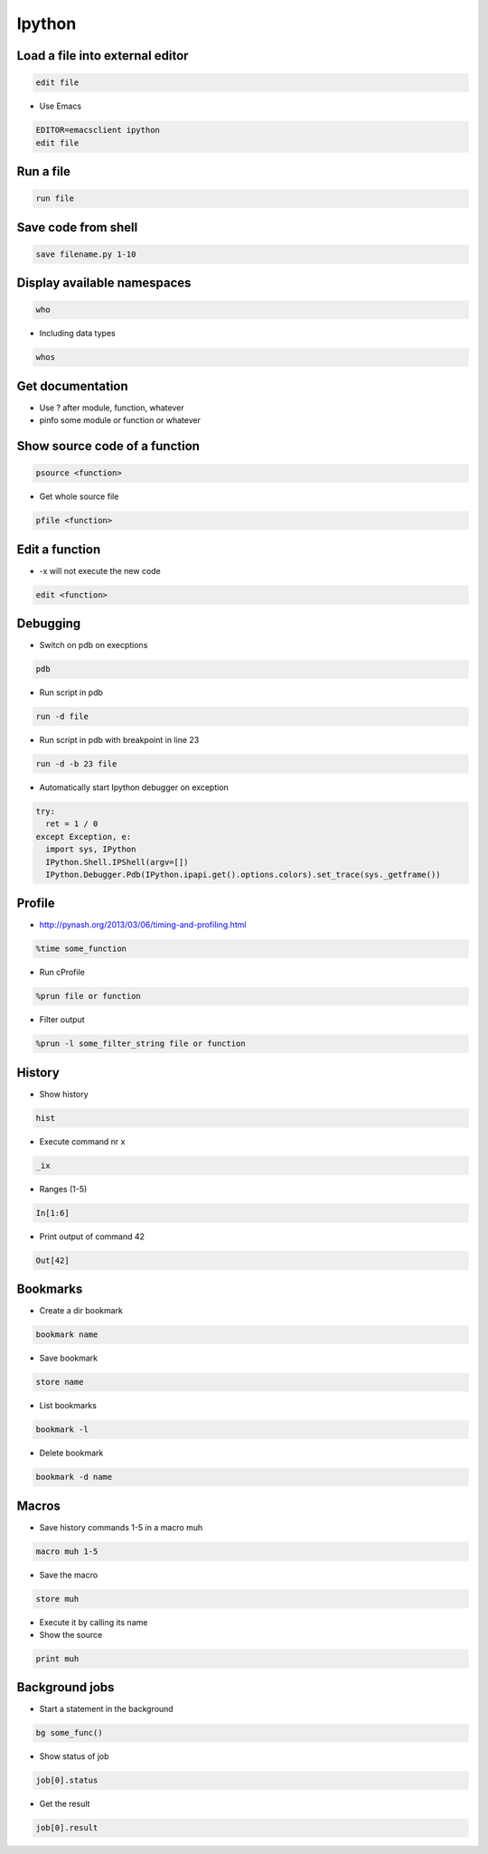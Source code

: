 #######
Ipython
#######

Load a file into external editor
================================

.. code-block:: bash

  edit file

* Use Emacs

.. code-block:: bash

  EDITOR=emacsclient ipython
  edit file


Run a file
==========

.. code-block:: bash

  run file

Save code from shell
====================

.. code-block:: bash

  save filename.py 1-10

Display available namespaces
============================

.. code-block:: bash

  who

* Including data types

.. code-block:: bash

  whos


Get documentation
=================

* Use ? after module, function, whatever
* pinfo some module or function or whatever

Show source code of a function
==============================

.. code-block:: bash

  psource <function>

* Get whole source file

.. code-block:: bash

  pfile <function>


Edit a function
===============

* -x will not execute the new code

.. code-block:: bash

  edit <function>


Debugging
=========

* Switch on pdb on execptions

.. code-block:: bash

  pdb

* Run script in pdb

.. code-block:: bash

  run -d file

* Run script in pdb with breakpoint in line 23

.. code-block:: bash

  run -d -b 23 file

* Automatically start Ipython debugger on exception

.. code-block:: bash

  try:
    ret = 1 / 0
  except Exception, e:
    import sys, IPython
    IPython.Shell.IPShell(argv=[])
    IPython.Debugger.Pdb(IPython.ipapi.get().options.colors).set_trace(sys._getframe())


Profile
=======

* http://pynash.org/2013/03/06/timing-and-profiling.html

.. code-block:: bash

  %time some_function

* Run cProfile

.. code-block:: bash

  %prun file or function

* Filter output

.. code-block:: bash

  %prun -l some_filter_string file or function


History
=======

* Show history

.. code-block:: bash

  hist

* Execute command nr x

.. code-block:: bash

  _ix

* Ranges (1-5)

.. code-block:: bash

  In[1:6]

* Print output of command 42

.. code-block:: bash

  Out[42]


Bookmarks
=========

* Create a dir bookmark

.. code-block:: bash

  bookmark name

* Save bookmark

.. code-block:: bash

  store name

* List bookmarks

.. code-block:: bash

  bookmark -l

* Delete bookmark

.. code-block:: bash

  bookmark -d name


Macros
======

* Save history commands 1-5 in a macro muh

.. code-block:: bash

  macro muh 1-5

* Save the macro

.. code-block:: bash

  store muh

* Execute it by calling its name
* Show the source

.. code-block:: bash

  print muh


Background jobs
===============

* Start a statement in the background

.. code-block:: bash

  bg some_func()

* Show status of job

.. code-block:: bash

  job[0].status

* Get the result

.. code-block:: bash

  job[0].result

